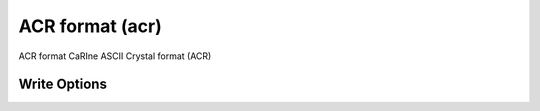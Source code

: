 ACR format (acr)
================

ACR format CaRIne ASCII Crystal format (ACR)

Write Options
~~~~~~~~~~~~~
